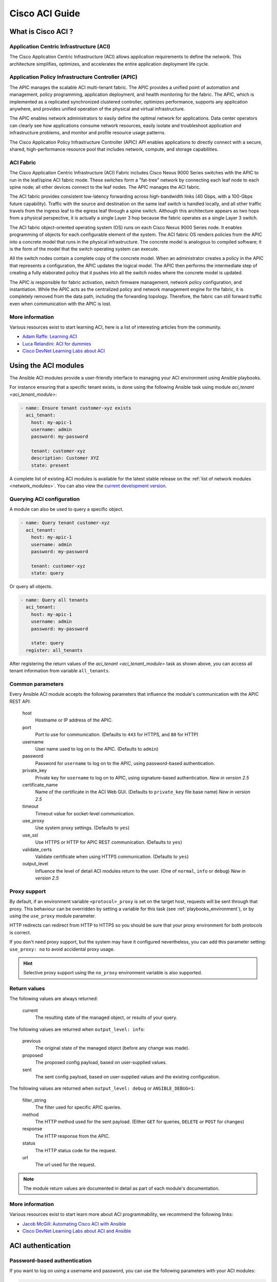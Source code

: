 .. _aci_guide:

Cisco ACI Guide
===============


.. _aci_guide_intro:

What is Cisco ACI ?
-------------------

Application Centric Infrastructure (ACI)
........................................
The Cisco Application Centric Infrastructure (ACI) allows application requirements to define the network. This architecture simplifies, optimizes, and accelerates the entire application deployment life cycle.


Application Policy Infrastructure Controller (APIC)
...................................................
The APIC manages the scalable ACI multi-tenant fabric. The APIC provides a unified point of automation and management, policy programming, application deployment, and health monitoring for the fabric. The APIC, which is implemented as a replicated synchronized clustered controller, optimizes performance, supports any application anywhere, and provides unified operation of the physical and virtual infrastructure.

The APIC enables network administrators to easily define the optimal network for applications. Data center operators can clearly see how applications consume network resources, easily isolate and troubleshoot application and infrastructure problems, and monitor and profile resource usage patterns.

The Cisco Application Policy Infrastructure Controller (APIC) API enables applications to directly connect with a secure, shared, high-performance resource pool that includes network, compute, and storage capabilities.


ACI Fabric
..........
The Cisco Application Centric Infrastructure (ACI) Fabric includes Cisco Nexus 9000 Series switches with the APIC to run in the leaf/spine ACI fabric mode. These switches form a "fat-tree" network by connecting each leaf node to each spine node; all other devices connect to the leaf nodes. The APIC manages the ACI fabric.

The ACI fabric provides consistent low-latency forwarding across high-bandwidth links (40 Gbps, with a 100-Gbps future capability). Traffic with the source and destination on the same leaf switch is handled locally, and all other traffic travels from the ingress leaf to the egress leaf through a spine switch. Although this architecture appears as two hops from a physical perspective, it is actually a single Layer 3 hop because the fabric operates as a single Layer 3 switch.

The ACI fabric object-oriented operating system (OS) runs on each Cisco Nexus 9000 Series node. It enables programming of objects for each configurable element of the system. The ACI fabric OS renders policies from the APIC into a concrete model that runs in the physical infrastructure. The concrete model is analogous to compiled software; it is the form of the model that the switch operating system can execute.

All the switch nodes contain a complete copy of the concrete model. When an administrator creates a policy in the APIC that represents a configuration, the APIC updates the logical model. The APIC then performs the intermediate step of creating a fully elaborated policy that it pushes into all the switch nodes where the concrete model is updated.

The APIC is responsible for fabric activation, switch firmware management, network policy configuration, and instantiation. While the APIC acts as the centralized policy and network management engine for the fabric, it is completely removed from the data path, including the forwarding topology. Therefore, the fabric can still forward traffic even when communication with the APIC is lost.


More information
................
Various resources exist to start learning ACI, here is a list of interesting articles from the community.

- `Adam Raffe: Learning ACI <https://adamraffe.com/learning-aci/>`_
- `Luca Relandini: ACI for dummies <http://lucarelandini.blogspot.be/2015/03/aci-for-dummies.html>`_
- `Cisco DevNet Learning Labs about ACI <https://learninglabs.cisco.com/labs/tags/ACI>`_


.. _aci_guide_modules:

Using the ACI modules
---------------------
The Ansible ACI modules provide a user-friendly interface to managing your ACI environment using Ansible playbooks.

For instance ensuring that a specific tenant exists, is done using the following Ansible task using module `aci_tenant <aci_tenant_module>`:

.. code-block:: yaml

    - name: Ensure tenant customer-xyz exists
      aci_tenant:
        host: my-apic-1
        username: admin
        password: my-password
    
        tenant: customer-xyz
        description: Customer XYZ
        state: present

A complete list of existing ACI modules is available for the latest stable release on the :ref:`list of network modules <network_modules>`. You can also view the `current development version <https://docs.ansible.com/ansible/devel/modules/list_of_network_modules.html#aci>`_.

Querying ACI configuration
..........................

A module can also be used to query a specific object.

.. code-block:: yaml

    - name: Query tenant customer-xyz
      aci_tenant:
        host: my-apic-1
        username: admin
        password: my-password
    
        tenant: customer-xyz
        state: query

Or query all objects.

.. code-block:: yaml

    - name: Query all tenants
      aci_tenant:
        host: my-apic-1
        username: admin
        password: my-password
    
        state: query
      register: all_tenants

After registering the return values of the `aci_tenant <aci_tenant_module>` task as shown above, you can access all tenant information from variable ``all_tenants``.


Common parameters
.................
Every Ansible ACI module accepts the following parameters that influence the module's communication with the APIC REST API:

    host
        Hostname or IP address of the APIC.

    port
        Port to use for communication. (Defaults to ``443`` for HTTPS, and ``80`` for HTTP)

    username
        User name used to log on to the APIC. (Defaults to ``admin``)

    password
        Password for ``username`` to log on to the APIC, using password-based authentication.

    private_key
        Private key for ``username`` to log on to APIC, using signature-based authentication. *New in version 2.5*

    certificate_name
        Name of the certificate in the ACI Web GUI. (Defaults to ``private_key`` file base name) *New in version 2.5*

    timeout
        Timeout value for socket-level communication.

    use_proxy
        Use system proxy settings. (Defaults to ``yes``)

    use_ssl
        Use HTTPS or HTTP for APIC REST communication. (Defaults to ``yes``)

    validate_certs
        Validate certificate when using HTTPS communication. (Defaults to ``yes``)

    output_level
        Influence the level of detail ACI modules return to the user. (One of ``normal``, ``info`` or ``debug``) *New in version 2.5*


Proxy support
.............
By default, if an environment variable ``<protocol>_proxy`` is set on the target host, requests will be sent through that proxy. This behaviour can be overridden by setting a variable for this task (see :ref:`playbooks_environment`), or by using the ``use_proxy`` module parameter.

HTTP redirects can redirect from HTTP to HTTPS so you should be sure that your proxy environment for both protocols is correct.

If you don't need proxy support, but the system may have it configured nevertheless, you can add this parameter setting: ``use_proxy: no`` to avoid accidental proxy usage.

.. hint:: Selective proxy support using the ``no_proxy`` environment variable is also supported.


Return values
.............

.. versionadded:: 2.5

The following values are always returned:

    current
        The resulting state of the managed object, or results of your query.

The following values are returned when ``output_level: info``:

    previous
        The original state of the managed object (before any change was made).

    proposed
        The proposed config payload, based on user-supplied values.

    sent
        The sent config payload, based on user-supplied values and the existing configuration.

The following values are returned when ``output_level: debug`` or ``ANSIBLE_DEBUG=1``:

    filter_string
        The filter used for specific APIC queries.

    method
        The HTTP method used for the sent payload. (Either ``GET`` for queries, ``DELETE`` or ``POST`` for changes)

    response
        The HTTP response from the APIC.

    status
        The HTTP status code for the request.

    url
        The url used for the request.

.. note:: The module return values are documented in detail as part of each module's documentation.


More information
................
Various resources exist to start learn more about ACI programmability, we recommend the following links:

- `Jacob McGill: Automating Cisco ACI with Ansible <https://blogs.cisco.com/developer/automating-cisco-aci-with-ansible-eliminates-repetitive-day-to-day-tasks>`_
- `Cisco DevNet Learning Labs about ACI and Ansible <https://learninglabs.cisco.com/labs/tags/ACI,Ansible>`_


.. _aci_guide_auth:

ACI authentication
------------------

Password-based authentication
.............................
If you want to log on using a username and password, you can use the following parameters with your ACI modules:

.. code-block:: yaml

    username: admin
    password: my-password

Password-based authentication is very simple to work with, but it is not the most efficient form of authentication from ACI's point-of-view as it requires a separate login-request and an open session to work. To avoid having your session time-out and requiring another login, you can use the more efficient Signature-based authentication.

.. note:: Password-based authentication also may trigger anti-DoS measures in ACI v3.1+ that causes session throttling and results in HTTP 503 errors and login failures.

.. warning:: Never store passwords in plain text.

The "Vault" feature of Ansible allows you to keep sensitive data such as passwords or keys in encrypted files, rather than as plain text in your playbooks or roles. These vault files can then be distributed or placed in source control. See :ref:`playbooks_vault` for more information.


Signature-based authentication using certificates
.................................................

.. versionadded:: 2.5

Using signature-based authentication is more efficient and more reliable than password-based authentication.

Generate certificate and private key
,,,,,,,,,,,,,,,,,,,,,,,,,,,,,,,,,,,,
Signature-based authentication requires a (self-signed) X.509 certificate with private key, and a configuration step for your AAA user in ACI. To generate a working X.509 certificate and private key, use the following procedure:

.. code-block:: bash

    $ openssl req -new -newkey rsa:1024 -days 36500 -nodes -x509 -keyout admin.key -out admin.crt -subj '/CN=Admin/O=Your Company/C=US'

Configure your local user
,,,,,,,,,,,,,,,,,,,,,,,,,
Perform the following steps:

- Add the X.509 certificate to your ACI AAA local user at :guilabel:`ADMIN` » :guilabel:`AAA`
- Click :guilabel:`AAA Authentication`
- Check that in the :guilabel:`Authentication` field the :guilabel:`Realm` field displays :guilabel:`Local`
- Expand :guilabel:`Security Management` » :guilabel:`Local Users`
- Click the name of the user you want to add a certificate to, in the :guilabel:`User Certificates` area
- Click the :guilabel:`+` sign and in the :guilabel:`Create X509 Certificate` enter a certificate name in the :guilabel:`Name` field

  * If you use the basename of your private key here, you don't need to enter ``certificate_name`` in Ansible

- Copy and paste your X.509 certificate in the :guilabel:`Data` field.

You can automate this by using the following Ansible task:

.. code-block:: yaml

    - name: Ensure we have a certificate installed
      aci_aaa_user_certificate:
        host: my-apic-1
        username: admin
        password: my-password
    
        aaa_user: admin
        certificate_name: admin
        certificate: "{{ lookup('file', 'pki/admin.crt') }}"  # This wil read the certificate data from a local file

.. note:: Signature-based authentication only works with local users.


Use signature-based authentication with Ansible
,,,,,,,,,,,,,,,,,,,,,,,,,,,,,,,,,,,,,,,,,,,,,,,
You need the following parameters with your ACI module(s) for it to work:

.. code-block:: yaml

    username: admin
    private_key: pki/admin.key
    certificate_name: admin  # This could be left out !

.. hint:: If you use a certificate name in ACI that matches the private key's basename, you can leave out the ``certificate_name`` parameter like the example above.

More information
,,,,,,,,,,,,,,,,
Detailed information about Signature-based Authentication is available from `Cisco APIC Signature-Based Transactions <https://www.cisco.com/c/en/us/td/docs/switches/datacenter/aci/apic/sw/kb/b_KB_Signature_Based_Transactions.html>`_.


.. _aci_guide_rest:

Using ACI REST with Ansible
---------------------------
While already a lot of ACI modules exists in the Ansible distribution, and the most common actions can be performed with these existing modules, there's always something that may not be possible with off-the-shelf modules.

The :ref:`aci_rest <aci_rest_module>` module provides you with direct access to the APIC REST API and enables you to perform any task not already covered by the existing modules. This may seem like a complex undertaking, but you can generate the needed REST payload for any action performed in the ACI web interface effortlessly.


Built-in idempotency
....................
Because the APIC REST API is intrinsically idempotent and can report whether a change was made, the :ref:`aci_rest <aci_rest_module>` module automatically inherits both capabilities and is a first-class solution for automating your ACI infrastructure. As a result, users that require more powerful low-level access to their ACI infrastructure don't have to give up on idempotency and don't have to guess whether a change was performed when using the :ref:`aci_rest <aci_rest_module>` module.


Using the aci_rest module
.........................
The :ref:`aci_rest <aci_rest_module>` module accepts the native XML and JSON payloads, but additionally accepts inline YAML payload (structured like JSON). The XML payload requires you to use a path ending with ``.xml`` whereas JSON or YAML require the path to end with ``.json``.

When you're making modifications, you can use the POST or DELETE methods, whereas doing just queries require the GET method.

For instance, if you would like to ensure a specific tenant exists on ACI, these below four examples are functionally identical:

**XML** (Native ACI REST)

.. code-block:: yaml

    - aci_rest:
        host: my-apic-1
        private_key: pki/admin.key
    
        method: post
        path: /api/mo/uni.xml
        content: |
          <fvTenant name="customer-xyz" descr="Customer XYZ"/>

**JSON** (Native ACI REST)

.. code-block:: yaml

    - aci_rest:
        host: my-apic-1
        private_key: pki/admin.key
    
        method: post
        path: /api/mo/uni.json
        content:
          {
            "fvTenant": {
              "attributes": {
                "name": "customer-xyz",
                "descr": "Customer XYZ"
              }
            }
          }

**YAML** (Ansible-style REST)

.. code-block:: yaml

    - aci_rest:
        host: my-apic-1
        private_key: pki/admin.key
    
        method: post
        path: /api/mo/uni.json
        content:
          fvTenant:
            attributes:
              name: customer-xyz
              descr: Customer XYZ

**Ansible task** (Dedicated module)

.. code-block:: yaml

    - aci_tenant:
        host: my-apic-1
        private_key: pki/admin.key
    
        tenant: customer-xyz
        description: Customer XYZ
        state: present


.. hint:: The XML format is more practical when there is a need to template the REST payload (inline), but the YAML format is more convenient for maintaing your infrastructure-as-code and feels more naturely integrated with Ansible playbooks. The dedicated modules offer a more simple, abstracted, but also a more limited experience. Use what feels best for your use-case.


More information
................
Plenty of resources exist to learn about ACI's APIC REST interface, we recommend the links below:

- :ref:`The aci_rest module documentation <aci_rest_module>`
- `APIC REST API Configuration Guide <https://www.cisco.com/c/en/us/td/docs/switches/datacenter/aci/apic/sw/2-x/rest_cfg/2_1_x/b_Cisco_APIC_REST_API_Configuration_Guide.html>`_ -- Detailed guide on how the APIC REST API is designed and used, incl. many examples
- `APIC Management Information Model reference <https://developer.cisco.com/docs/apic-mim-ref/>`_ -- Complete reference of the APIC object model
- `Cisco DevNet Learning Labs about ACI and REST <https://learninglabs.cisco.com/labs/tags/ACI,REST>`_


.. _aci_guide_ops:

Operational examples
--------------------
Here is a small overview of useful operational tasks to reuse in your playbooks.

Feel free to contribute more useful snippets.


Waiting for all controllers to be ready
.......................................
You can use the below task after you started to build your APICs and configured the cluster to wait until all the APICs have come online. It will wait until the number of controllers equals the number listed in the ``apic`` inventory group.

.. code-block:: yaml

    - name: Waiting for all controllers to be ready
      aci_rest:
        host: '{{ apic_ip }}'
        private_key: pki/admin.key
        method: get
        path: /api/node/class/topSystem.json?query-target-filter=eq(topSystem.role,"controller")
      register: topsystem
      until: topsystem|success and topsystem.totalCount|int >= groups['apic']|count >= 3
      retries: 20
      delay: 30


Waiting for cluster to be fully-fit
...................................
The below example waits until the cluster is fully-fit. In this example you know the number of APICs in the cluster and you verify each APIC reports a 'fully-fit' status.

.. code-block:: yaml

    - name: Waiting for cluster to be fully-fit
      aci_rest:
        host: '{{ apic_ip }}'
        private_key: pki/admin.key
        method: get
        path: /api/node/class/infraWiNode.json?query-target-filter=wcard(infraWiNode.dn,"topology/pod-1/node-1/av")
      register: infrawinode
      until: >
        infrawinode|success and
        infrawinode.totalCount|int >= groups['apic']|count >= 3 and
        infrawinode.imdata[0].infraWiNode.attributes.health == 'fully-fit' and
        infrawinode.imdata[1].infraWiNode.attributes.health == 'fully-fit' and
        infrawinode.imdata[2].infraWiNode.attributes.health == 'fully-fit'
    #    all(apic.infraWiNode.attributes.health == 'fully-fit' for apic in infrawinode.imdata)
      retries: 30
      delay: 30


.. _aci_guide_errors:

APIC error messages
-------------------
The following error messages may occur and this section can help you understand what exactly is going on and how to fix/avoid them.

    APIC Error 122: unknown managed object class 'polUni'
        In case you receive this error while you are certain your :ref:`aci_rest <aci_rest_module>` payload and object classes are seemingly correct, the issue might be that your payload is not in fact correct JSON (e.g. the sent payload is using single quotes, rather than double quotes), and as a result the APIC is not correctly parsing your object classes from the payload. One way to avoid this is by using a YAML or an XML formatted payload, which are easier to construct correctly and modify later.


    APIC Error 400: invalid data at line '1'. Attributes are missing, tag 'attributes' must be specified first, before any other tag
        Although the JSON specification allows unordered elements, the APIC REST API requires that the JSON ``attributes`` element precede the ``children`` array or other elements. So you need to ensure that your payload conforms to this requirement. Sorting your dictionary keys will do the trick just fine. If you don't have any attributes, it may be necessary to add: ``attributes: {}`` as the APIC does expect the entry to precede any ``children``.


    APIC Error 801: property descr of uni/tn-TENANT/ap-AP failed validation for value 'A "legacy" network'
        Some values in the APIC have strict format-rules to comply to, and the internal APIC validation check for the provided value failed. In the above case, the ``description`` parameter (internally known as ``descr``) only accepts values conforming to `Regex: [a-zA-Z0-9\\!#$%()*,-./:;@ _{|}~?&+]+ <https://pubhub-prod.s3.amazonaws.com/media/apic-mim-ref/docs/MO-fvAp.html#descr>`_, in general it must not include quotes or square brackets.


.. _aci_guide_known_issues:

Known issues
------------
The :ref:`aci_rest <aci_rest_module>` module is a wrapper around the APIC REST API. As a result any issues related to the APIC will be reflected in the use of this module.

All below issues either have been reported to the vendor, and most can simply be avoided.

    Too many consecutive API calls may result in connection throttling
        Starting with ACI v3.1 the APIC will actively throttle password-based authenticated connection rates over a specific treshold. This is as part of an anti-DDOS measure but can act up when using Ansible with ACI using password-based authentication. Currently, one solution is to increase this treshold within the nginx configuration, but using signature-based authentication is recommended.

        **NOTE:** It is advisable to use signature-based authentication with ACI as it not only prevents connection-throttling, but also improves general performance when using the ACI modules.


    Specific requests may not reflect changes correctly (`#35401 <https://github.com/ansible/ansible/issues/35041>`_)
        There is a known issue where specific requests to the APIC do not properly reflect changed in the resulting output, even when we request those changes explicitly from the APIC. In one instance using the path ``api/node/mo/uni/infra.xml`` fails, where ``api/node/mo/uni/infra/.xml`` does work correctly.

        **NOTE:** A workaround is to register the task return values (e.g. ``register: this``) and influence when the task should report a change by adding: ``changed_when: this.imdata != []``.


    Specific requests are known to not be idempotent (`#35050 <https://github.com/ansible/ansible/issues/35050>`_)
        The behaviour of the APIC is inconsistent to the use of ``status="created"`` and ``status="deleted"``. The result is that when you use ``status="created"`` in your payload the resulting tasks are not idempotent and creation will fail when the object was already created. However this is not the case with ``status="deleted"`` where such call to an non-existing object does not cause any failure whatsoever.

        **NOTE:** A workaround is to avoid using ``status="created"`` and instead use ``status="modified"`` when idempotency is essential to your workflow..


    Setting user password is not idempotent (`#35544 <https://github.com/ansible/ansible/issues/35544>`_)
        Due to an inconsistency in the APIC REST API, a task that sets the password of a locally-authenticated user is not idempotent. The APIC will complain with message ``Password history check: user dag should not use previous 5 passwords``.

        **NOTE:** There is no workaround for this issue.


.. _aci_guide_community:

ACI Ansible community
---------------------
If you have specific issues with the ACI modules, or a feature request, or you like to contribute to the ACI project by proposing changes or documentation updates, look at the Ansible Community wiki ACI page at: https://github.com/ansible/community/wiki/Network:-ACI

You will find our roadmap, an overview of open ACI issues and pull-requests and more information about who we are. If you have an interest in using ACI with Ansible, feel free to join ! We occasionally meet online to track progress and prepare for new Ansible releases.


.. seealso::

   :ref:`network_guide`
       A detailed guide on how to use Ansible for automating network infrastructure.
   :ref:`List of ACI modules <aci_network_modules>`
       A complete list of supported ACI modules.
   `ACI community <https://github.com/ansible/community/wiki/Network:-ACI>`_
       The Ansible ACI community wiki page, includes roadmap, ideas and development documentation.
   `Network Working Group <https://github.com/ansible/community/tree/master/group-network>`_
       The Ansible Network community page, includes contact information and meeting information.
   `#ansible-network <https://webchat.freenode.net/?channels=ansible-network>`_
       The #ansible-network IRC chat channel on Freenode.net.
   `User Mailing List <http://groups.google.com/group/ansible-project>`_
       Have a question?  Stop by the google group!
